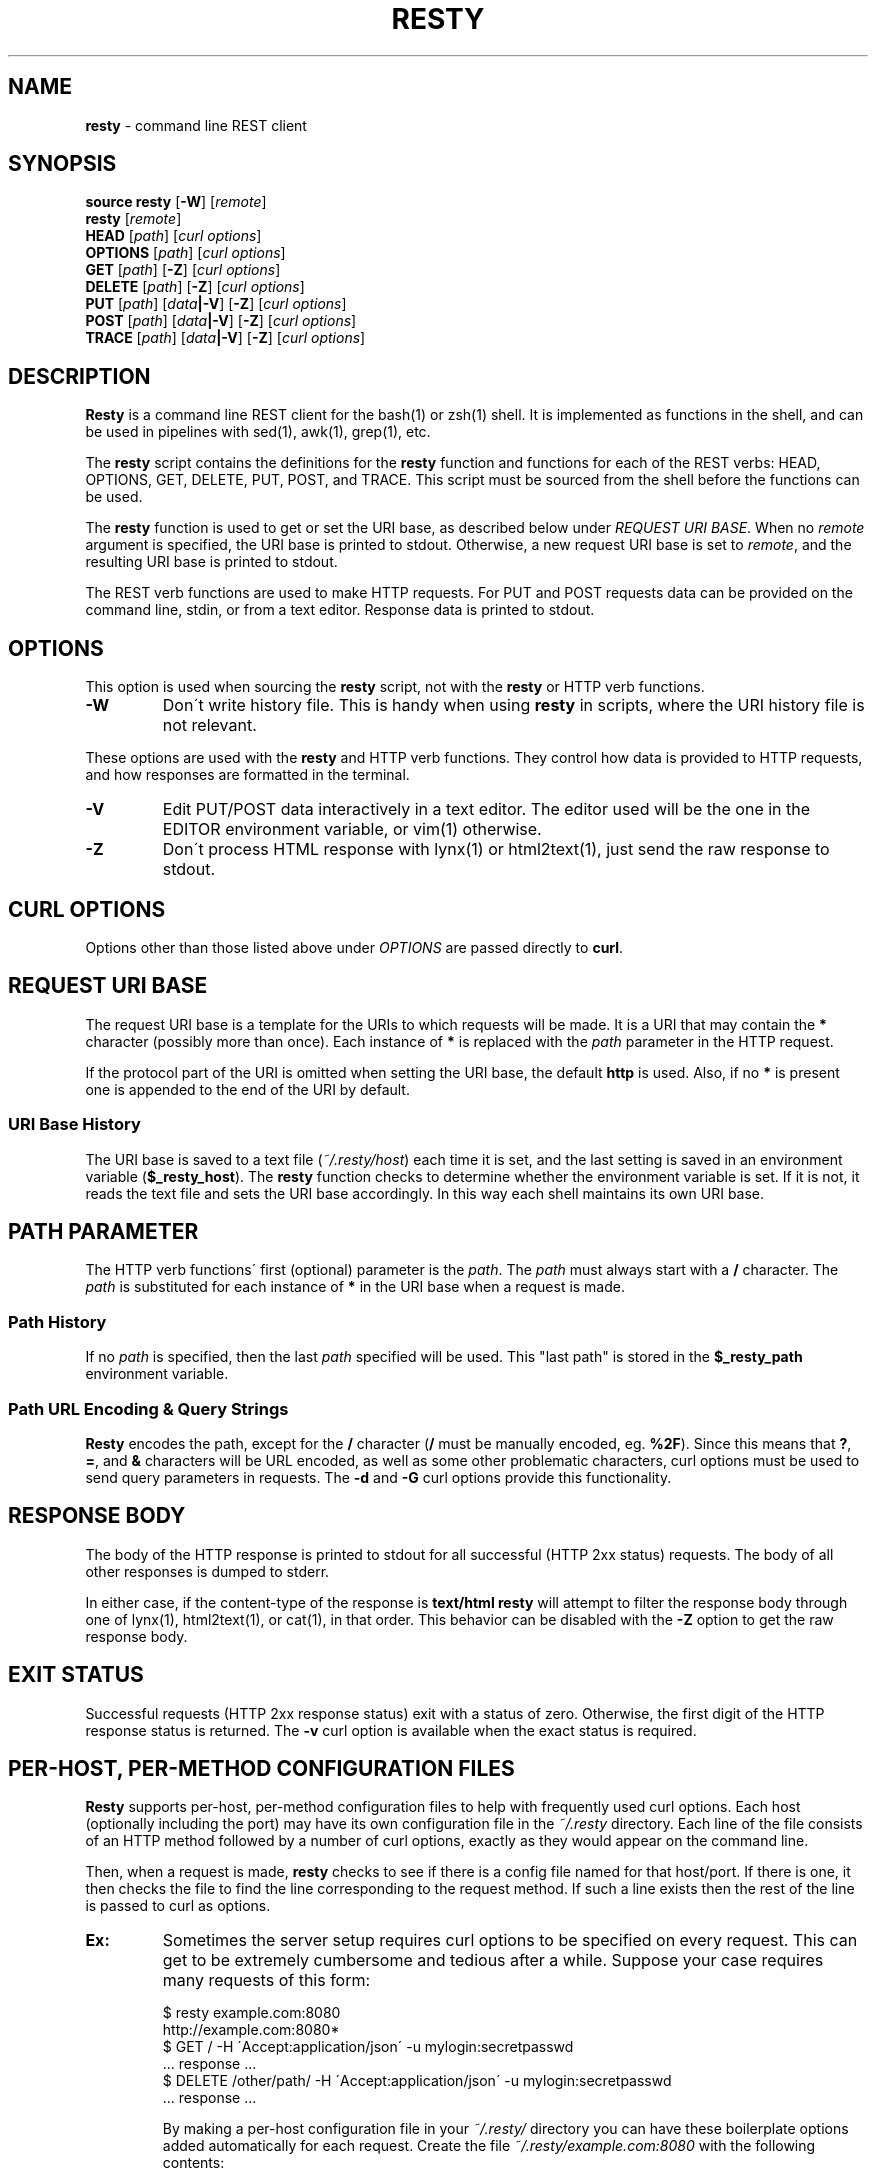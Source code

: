 .\" generated with Ronn/v0.7.3
.\" http://github.com/rtomayko/ronn/tree/0.7.3
.
.TH "RESTY" "1" "January 2011" "" ""
.
.SH "NAME"
\fBresty\fR \- command line REST client
.
.SH "SYNOPSIS"
\fBsource\fR \fBresty\fR [\fB\-W\fR] [\fIremote\fR]
.
.br
\fBresty\fR [\fIremote\fR]
.
.br
\fBHEAD\fR [\fIpath\fR] [\fIcurl options\fR]
.
.br
\fBOPTIONS\fR [\fIpath\fR] [\fIcurl options\fR]
.
.br
\fBGET\fR [\fIpath\fR] [\fB\-Z\fR] [\fIcurl options\fR]
.
.br
\fBDELETE\fR [\fIpath\fR] [\fB\-Z\fR] [\fIcurl options\fR]
.
.br
\fBPUT\fR [\fIpath\fR] [\fIdata\fR\fB|\-V\fR] [\fB\-Z\fR] [\fIcurl options\fR]
.
.br
\fBPOST\fR [\fIpath\fR] [\fIdata\fR\fB|\-V\fR] [\fB\-Z\fR] [\fIcurl options\fR]
.
.br
\fBTRACE\fR [\fIpath\fR] [\fIdata\fR\fB|\-V\fR] [\fB\-Z\fR] [\fIcurl options\fR]
.
.br
.
.SH "DESCRIPTION"
\fBResty\fR is a command line REST client for the bash(1) or zsh(1) shell\. It is implemented as functions in the shell, and can be used in pipelines with sed(1), awk(1), grep(1), etc\.
.
.P
The \fBresty\fR script contains the definitions for the \fBresty\fR function and functions for each of the REST verbs: HEAD, OPTIONS, GET, DELETE, PUT, POST, and TRACE\. This script must be sourced from the shell before the functions can be used\.
.
.P
The \fBresty\fR function is used to get or set the URI base, as described below under \fIREQUEST URI BASE\fR\. When no \fIremote\fR argument is specified, the URI base is printed to stdout\. Otherwise, a new request URI base is set to \fIremote\fR, and the resulting URI base is printed to stdout\.
.
.P
The REST verb functions are used to make HTTP requests\. For PUT and POST requests data can be provided on the command line, stdin, or from a text editor\. Response data is printed to stdout\.
.
.SH "OPTIONS"
This option is used when sourcing the \fBresty\fR script, not with the \fBresty\fR or HTTP verb functions\.
.
.TP
\fB\-W\fR
Don\'t write history file\. This is handy when using \fBresty\fR in scripts, where the URI history file is not relevant\.
.
.P
These options are used with the \fBresty\fR and HTTP verb functions\. They control how data is provided to HTTP requests, and how responses are formatted in the terminal\.
.
.TP
\fB\-V\fR
Edit PUT/POST data interactively in a text editor\. The editor used will be the one in the EDITOR environment variable, or vim(1) otherwise\.
.
.TP
\fB\-Z\fR
Don\'t process HTML response with lynx(1) or html2text(1), just send the raw response to stdout\.
.
.SH "CURL OPTIONS"
Options other than those listed above under \fIOPTIONS\fR are passed directly to \fBcurl\fR\.
.
.SH "REQUEST URI BASE"
The request URI base is a template for the URIs to which requests will be made\. It is a URI that may contain the \fB*\fR character (possibly more than once)\. Each instance of \fB*\fR is replaced with the \fIpath\fR parameter in the HTTP request\.
.
.P
If the protocol part of the URI is omitted when setting the URI base, the default \fBhttp\fR is used\. Also, if no \fB*\fR is present one is appended to the end of the URI by default\.
.
.SS "URI Base History"
The URI base is saved to a text file (\fI~/\.resty/host\fR) each time it is set, and the last setting is saved in an environment variable (\fB$_resty_host\fR)\. The \fBresty\fR function checks to determine whether the environment variable is set\. If it is not, it reads the text file and sets the URI base accordingly\. In this way each shell maintains its own URI base\.
.
.SH "PATH PARAMETER"
The HTTP verb functions\' first (optional) parameter is the \fIpath\fR\. The \fIpath\fR must always start with a \fB/\fR character\. The \fIpath\fR is substituted for each instance of \fB*\fR in the URI base when a request is made\.
.
.SS "Path History"
If no \fIpath\fR is specified, then the last \fIpath\fR specified will be used\. This "last path" is stored in the \fB$_resty_path\fR environment variable\.
.
.SS "Path URL Encoding & Query Strings"
\fBResty\fR encodes the path, except for the \fB/\fR character (\fB/\fR must be manually encoded, eg\. \fB%2F\fR)\. Since this means that \fB?\fR, \fB=\fR, and \fB&\fR characters will be URL encoded, as well as some other problematic characters, curl options must be used to send query parameters in requests\. The \fB\-d\fR and \fB\-G\fR curl options provide this functionality\.
.
.SH "RESPONSE BODY"
The body of the HTTP response is printed to stdout for all successful (HTTP 2xx status) requests\. The body of all other responses is dumped to stderr\.
.
.P
In either case, if the content\-type of the response is \fBtext/html\fR \fBresty\fR will attempt to filter the response body through one of lynx(1), html2text(1), or cat(1), in that order\. This behavior can be disabled with the \fB\-Z\fR option to get the raw response body\.
.
.SH "EXIT STATUS"
Successful requests (HTTP 2xx response status) exit with a status of zero\. Otherwise, the first digit of the HTTP response status is returned\. The \fB\-v\fR curl option is available when the exact status is required\.
.
.SH "PER\-HOST, PER\-METHOD CONFIGURATION FILES"
\fBResty\fR supports per\-host, per\-method configuration files to help with frequently used curl options\. Each host (optionally including the port) may have its own configuration file in the \fI~/\.resty\fR directory\. Each line of the file consists of an HTTP method followed by a number of curl options, exactly as they would appear on the command line\.
.
.P
Then, when a request is made, \fBresty\fR checks to see if there is a config file named for that host/port\. If there is one, it then checks the file to find the line corresponding to the request method\. If such a line exists then the rest of the line is passed to curl as options\.
.
.TP
\fBEx:\fR
Sometimes the server setup requires curl options to be specified on every request\. This can get to be extremely cumbersome and tedious after a while\. Suppose your case requires many requests of this form:
.
.IP
$ resty example\.com:8080
.
.br
http://example\.com:8080*
.
.br
$ GET / \-H \'Accept:application/json\' \-u mylogin:secretpasswd
.
.br
\&\.\.\. response \.\.\.
.
.br
$ DELETE /other/path/ \-H \'Accept:application/json\' \-u mylogin:secretpasswd
.
.br
\&\.\.\. response \.\.\.
.
.br
.
.IP
By making a per\-host configuration file in your \fI~/\.resty/\fR directory you can have these boilerplate options added automatically for each request\. Create the file \fI~/\.resty/example\.com:8080\fR with the following contents:
.
.IP
GET \-H \'Accept:application/json\' \-u mylogin:secretpasswd
.
.br
DELETE \-H \'Accept:application/json\' \-u mylogin:secretpasswd
.
.br
.
.IP
Now all GET and DELETE requests to this host and port will have those options automatically applied\.
.
.SH "EXAMPLES"
Here are a few examples to get things started\. First, a simple, common case\. The first command loads the resty functions into the shell:
.
.IP "" 4
.
.nf

$ \. resty
.
.fi
.
.IP "" 0
.
.P
Then the request URI base is set:
.
.IP "" 4
.
.nf

$ resty example\.com
http://example\.com*
.
.fi
.
.IP "" 0
.
.P
Next, a GET request is made on http://example\.com/, and the response body is printed (response body HTML processed by lynx):
.
.IP "" 4
.
.nf

$ GET /
                            Hello, World!

  This is a test!
.
.fi
.
.IP "" 0
.
.P
Here the same URI is fetched with another GET request, but this time the raw response body printed:
.
.IP "" 4
.
.nf

$ GET / \-Z
<html>
  <body>
    <h1>Hello, World!</h1>
    <p>This is a test\.</p>
  </body>
</html>
.
.fi
.
.IP "" 0
.
.P
You can also use "pipelines" to filter resources\. Here a notional RESTful database is queried, and a record updated:
.
.IP "" 4
.
.nf

$ GET /data/1
{ "id" : 1, "foo" : "bar" }
$ GET /data/1 | sed \'s/bar/baz/\' | PUT
{ "id" : 1, "foo" : "baz" }
.
.fi
.
.IP "" 0
.
.P
Notice how the PUT command did not require a \fIpath\fR parameter\. The \fIpath\fR simply defaults to the last used \fIpath\fR, which in this case is \'/data/1\'\.
.
.P
Here a new record is added with a POST request:
.
.IP "" 4
.
.nf

$ POST /data/ \'{ "foo" : "bar" }\'
{ "id" : 13, "foo" : "bar" }
.
.fi
.
.IP "" 0
.
.P
Or POST using data piped to stdin:
.
.IP "" 4
.
.nf

$ GET /data/13 | sed \'s/bar/baz/\' | POST /data/
{ "id" : 42, "foo" : "baz" }
.
.fi
.
.IP "" 0
.
.P
Or the record could be crafted using a text editor:
.
.IP "" 4
.
.nf

$ GET /data/13 | POST /data \-V
\.\.\. edit /data/13 in vim \.\.\.
{ "id" : 43, "foo" : "baf" }
.
.fi
.
.IP "" 0
.
.P
Query strings are escaped in the \fIpath\fR parameter, so curl options are used:
.
.IP "" 4
.
.nf

$ GET /data/1 \-d arg1=foo \-d arg2=bar \-G
.
.fi
.
.IP "" 0
.
.P
HTTP basic authentication (\fB\-u\fR curl option):
.
.IP "" 4
.
.nf

$ POST /data/ \-u user:pass < datafile
.
.fi
.
.IP "" 0
.
.P
See the headers on stderr with the request body on stdout (\fB\-v\fR curl option):
.
.IP "" 4
.
.nf

$ GET / \-v
* About to connect() to example\.com port 80 (#0)
*   Trying 192\.168\.5\.101\.\.\. connected
* Connected to thinkminimo\.com (192\.168\.5\.101) port 80 (#0)
> GET / HTTP/1\.1
> User\-Agent: curl/7\.21\.0 (x86_64\-apple\-darwin10\.2\.0) libcurl/7\.21\.0 OpenSSL/0\.9\.8o zlib/1\.2\.5 libidn/1\.19
> Host: example\.com:80
> Accept:a #0 to host example\.com left intact
* Closing connection #0
                            Hello, World!

  This is a test\.
.
.fi
.
.IP "" 0
.
.SH "FILES"
.
.TP
\fB~/\.resty/\fR
Directory containing \fBresty\fR configuration files\.
.
.TP
\fB~/\.resty/host\fR
Request URI base history file\.
.
.TP
\fB~/\.resty/c\fR
Cookie storage directory\.
.
.TP
\fB~/\.resty/<host>[:<port>]\fR
Per\-host options configuration files\.
.
.SH "ENVIRONMENT"
.
.TP
\fB_resty_host\fR
Last setting for request URI base\.
.
.TP
\fB_resty_path\fR
Last request \fIpath\fR parameter\. Used when no \fIpath\fR parameter is specified\.
.
.TP
\fBEDITOR\fR
Used to determine which text editor to use for editing PUT/POST request body\.
.
.SH "BUGS"
Please report bugs here: \fIhttp://github\.com/micha/resty/issues\fR\.
.
.SH "COPYRIGHT"
Copyright (C) 2009 Micha Niskin \fIhttp://github\.com/micha\fR, no rights reserved\.
.
.SH "SEE ALSO"
awk(1), bash(1), cat(1), grep(1), html2text(1), lynx(1), sed(1), vim(1), zsh(1)

